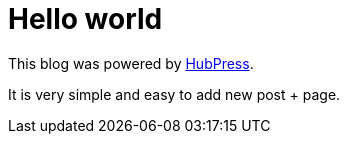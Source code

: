 = Hello world
:hp-tags: HubPress, Hello world

This blog was powered by http://hubpress.io[HubPress].

It is very simple and easy to add new post + page.